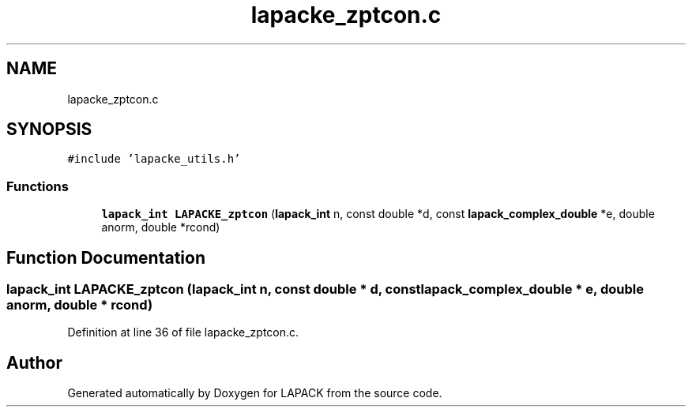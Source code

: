 .TH "lapacke_zptcon.c" 3 "Tue Nov 14 2017" "Version 3.8.0" "LAPACK" \" -*- nroff -*-
.ad l
.nh
.SH NAME
lapacke_zptcon.c
.SH SYNOPSIS
.br
.PP
\fC#include 'lapacke_utils\&.h'\fP
.br

.SS "Functions"

.in +1c
.ti -1c
.RI "\fBlapack_int\fP \fBLAPACKE_zptcon\fP (\fBlapack_int\fP n, const double *d, const \fBlapack_complex_double\fP *e, double anorm, double *rcond)"
.br
.in -1c
.SH "Function Documentation"
.PP 
.SS "\fBlapack_int\fP LAPACKE_zptcon (\fBlapack_int\fP n, const double * d, const \fBlapack_complex_double\fP * e, double anorm, double * rcond)"

.PP
Definition at line 36 of file lapacke_zptcon\&.c\&.
.SH "Author"
.PP 
Generated automatically by Doxygen for LAPACK from the source code\&.
